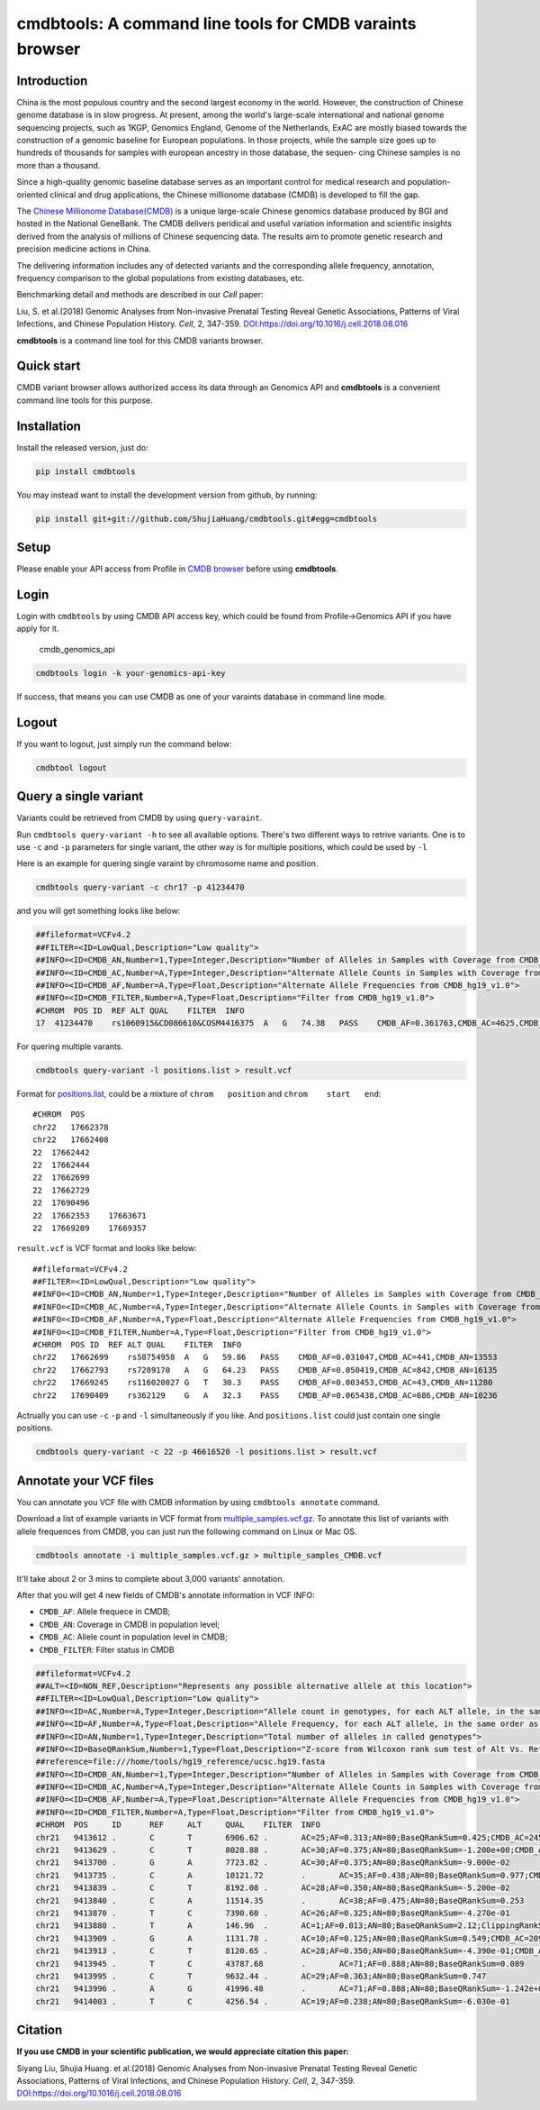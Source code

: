 cmdbtools: A command line tools for CMDB varaints browser
=========================================================

Introduction
------------

China is the most populous country and the second largest economy in the
world. However, the construction of Chinese genome database is in slow
progress. At present, among the world's large-scale international and
national genome sequencing projects, such as 1KGP, Genomics England,
Genome of the Netherlands, ExAC are mostly biased towards the
construction of a genomic baseline for European populations. In those
projects, while the sample size goes up to hundreds of thousands for
samples with european ancestry in those database, the sequen- cing
Chinese samples is no more than a thousand.

Since a high-quality genomic baseline database serves as an important
control for medical research and population-oriented clinical and drug
applications, the Chinese millionome database (CMDB) is developed to
fill the gap.

The `Chinese Millionome Database(CMDB) <https://db.cngb.org/cmdb/>`__ is
a unique large-scale Chinese genomics database produced by BGI and
hosted in the National GeneBank. The CMDB delivers peridical and useful
variation information and scientific insights derived from the analysis
of millions of Chinese sequencing data. The results aim to promote
genetic research and precision medicine actions in China.

The delivering information includes any of detected variants and the
corresponding allele frequency, annotation, frequency comparison to the
global populations from existing databases, etc.

Benchmarking detail and methods are described in our *Cell* paper:

Liu, S. et al.(2018) Genomic Analyses from Non-invasive Prenatal Testing
Reveal Genetic Associations, Patterns of Viral Infections, and Chinese
Population History. *Cell*, 2, 347-359.
`DOI:https://doi.org/10.1016/j.cell.2018.08.016 <https://doi.org/10.1016/j.cell.2018.08.016>`__

**cmdbtools** is a command line tool for this CMDB variants browser.

Quick start
-----------

CMDB variant browser allows authorized access its data through an
Genomics API and **cmdbtools** is a convenient command line tools for
this purpose.

Installation
------------

Install the released version, just do:

.. code:: bash

    pip install cmdbtools

You may instead want to install the development version from github, by
running:

.. code:: bash

    pip install git+git://github.com/ShujiaHuang/cmdbtools.git#egg=cmdbtools

Setup
-----

Please enable your API access from Profile in `CMDB
browser <https://db.cngb.org/cmdb>`__ before using **cmdbtools**.

Login
-----

Login with ``cmdbtools`` by using CMDB API access key, which could be
found from Profile->Genomics API if you have apply for it.

.. figure:: assets/figures/cmdb_genomics_api.png
   :alt: cmdb\_genomics\_api

   cmdb\_genomics\_api
.. code:: bash

    cmdbtools login -k your-genomics-api-key

If success, that means you can use CMDB as one of your varaints database
in command line mode.

Logout
------

If you want to logout, just simply run the command below:

.. code:: bash

    cmdbtool logout

Query a single variant
----------------------

Variants could be retrieved from CMDB by using ``query-varaint``.

Run ``cmdbtools query-variant -h`` to see all available options. There's
two different ways to retrive variants. One is to use ``-c`` and ``-p``
parameters for single variant, the other way is for multiple positions,
which could be used by ``-l``

Here is an example for quering single varaint by chromosome name and
position.

.. code:: bash

    cmdbtools query-variant -c chr17 -p 41234470

and you will get something looks like below:

.. code:: bash

    ##fileformat=VCFv4.2
    ##FILTER=<ID=LowQual,Description="Low quality">
    ##INFO=<ID=CMDB_AN,Number=1,Type=Integer,Description="Number of Alleles in Samples with Coverage from CMDB_hg19_v1.0">
    ##INFO=<ID=CMDB_AC,Number=A,Type=Integer,Description="Alternate Allele Counts in Samples with Coverage from CMDB_hg19_v1.0">
    ##INFO=<ID=CMDB_AF,Number=A,Type=Float,Description="Alternate Allele Frequencies from CMDB_hg19_v1.0">
    ##INFO=<ID=CMDB_FILTER,Number=A,Type=Float,Description="Filter from CMDB_hg19_v1.0">
    #CHROM  POS ID  REF ALT QUAL    FILTER  INFO
    17  41234470    rs1060915&CD086610&COSM4416375  A   G   74.38   PASS    CMDB_AF=0.361763,CMDB_AC=4625,CMDB_AN=12757

For quering multiple varants.

.. code:: bash

    cmdbtools query-variant -l positions.list > result.vcf

Format for `positions.list <tests/positions.list>`__, could be a mixture
of ``chrom   position`` and ``chrom    start   end``:

::

    #CHROM  POS
    chr22   17662378
    chr22   17662408
    22  17662442
    22  17662444
    22  17662699
    22  17662729
    22  17690496
    22  17662353    17663671
    22  17669209    17669357

``result.vcf`` is VCF format and looks like below:

::

    ##fileformat=VCFv4.2
    ##FILTER=<ID=LowQual,Description="Low quality">
    ##INFO=<ID=CMDB_AN,Number=1,Type=Integer,Description="Number of Alleles in Samples with Coverage from CMDB_hg19_v1.0">
    ##INFO=<ID=CMDB_AC,Number=A,Type=Integer,Description="Alternate Allele Counts in Samples with Coverage from CMDB_hg19_v1.0">
    ##INFO=<ID=CMDB_AF,Number=A,Type=Float,Description="Alternate Allele Frequencies from CMDB_hg19_v1.0">
    ##INFO=<ID=CMDB_FILTER,Number=A,Type=Float,Description="Filter from CMDB_hg19_v1.0">
    #CHROM  POS ID  REF ALT QUAL    FILTER  INFO
    chr22   17662699    rs58754958  A   G   59.86   PASS    CMDB_AF=0.031047,CMDB_AC=441,CMDB_AN=13553
    chr22   17662793    rs7289170   A   G   64.23   PASS    CMDB_AF=0.050419,CMDB_AC=842,CMDB_AN=16135
    chr22   17669245    rs116020027 G   T   30.3    PASS    CMDB_AF=0.003453,CMDB_AC=43,CMDB_AN=11280
    chr22   17690409    rs362129    G   A   32.3    PASS    CMDB_AF=0.065438,CMDB_AC=686,CMDB_AN=10236

Actrually you can use ``-c`` ``-p`` and ``-l`` simultaneously if you
like. And ``positions.list`` could just contain one single positions.

.. code:: bash

    cmdbtools query-variant -c 22 -p 46616520 -l positions.list > result.vcf

Annotate your VCF files
-----------------------

You can annotate you VCF file with CMDB information by using
``cmdbtools annotate`` command.

Download a list of example variants in VCF format from
`multiple\_samples.vcf.gz <tests/multiple_samples.vcf.gz>`__. To
annotate this list of variants with allele frequences from CMDB, you can
just run the following command on Linux or Mac OS.

.. code:: bash

    cmdbtools annotate -i multiple_samples.vcf.gz > multiple_samples_CMDB.vcf

It'll take about 2 or 3 mins to complete about 3,000 variants'
annotation.

After that you will get 4 new fields of CMDB's annotate information in
VCF INFO:

-  ``CMDB_AF``: Allele frequece in CMDB;
-  ``CMDB_AN``: Coverage in CMDB in population level;
-  ``CMDB_AC``: Allele count in population level in CMDB;
-  ``CMDB_FILTER``: Filter status in CMDB

.. code:: bash

    ##fileformat=VCFv4.2
    ##ALT=<ID=NON_REF,Description="Represents any possible alternative allele at this location">
    ##FILTER=<ID=LowQual,Description="Low quality">
    ##INFO=<ID=AC,Number=A,Type=Integer,Description="Allele count in genotypes, for each ALT allele, in the same order as listed">
    ##INFO=<ID=AF,Number=A,Type=Float,Description="Allele Frequency, for each ALT allele, in the same order as listed">
    ##INFO=<ID=AN,Number=1,Type=Integer,Description="Total number of alleles in called genotypes">
    ##INFO=<ID=BaseQRankSum,Number=1,Type=Float,Description="Z-score from Wilcoxon rank sum test of Alt Vs. Ref base qualities">
    ##reference=file:///home/tools/hg19_reference/ucsc.hg19.fasta
    ##INFO=<ID=CMDB_AN,Number=1,Type=Integer,Description="Number of Alleles in Samples with Coverage from CMDB_hg19_v1.0">
    ##INFO=<ID=CMDB_AC,Number=A,Type=Integer,Description="Alternate Allele Counts in Samples with Coverage from CMDB_hg19_v1.0">
    ##INFO=<ID=CMDB_AF,Number=A,Type=Float,Description="Alternate Allele Frequencies from CMDB_hg19_v1.0">
    ##INFO=<ID=CMDB_FILTER,Number=A,Type=Float,Description="Filter from CMDB_hg19_v1.0">
    #CHROM  POS     ID      REF     ALT     QUAL    FILTER  INFO
    chr21   9413612 .       C       T       6906.62 .       AC=25;AF=0.313;AN=80;BaseQRankSum=0.425;CMDB_AC=2459;CMDB_AF=0.207525;CMDB_AN=11834;CMDB_FILTER=PASS
    chr21   9413629 .       C       T       8028.88 .       AC=30;AF=0.375;AN=80;BaseQRankSum=-1.200e+00;CMDB_AC=6906;CMDB_AF=0.305445;CMDB_AN=22406;CMDB_FILTER=PASS
    chr21   9413700 .       G       A       7723.82 .       AC=30;AF=0.375;AN=80;BaseQRankSum=-9.000e-02
    chr21   9413735 .       C       A       10121.72        .       AC=35;AF=0.438;AN=80;BaseQRankSum=0.977;CMDB_AC=2385;CMDB_AF=0.283965;CMDB_AN=8382;CMDB_FILTER=PASS
    chr21   9413839 .       C       T       8192.08 .       AC=28;AF=0.350;AN=80;BaseQRankSum=-5.200e-02
    chr21   9413840 .       C       A       11514.35        .       AC=38;AF=0.475;AN=80;BaseQRankSum=0.253
    chr21   9413870 .       T       C       7390.60 .       AC=26;AF=0.325;AN=80;BaseQRankSum=-4.270e-01
    chr21   9413880 .       T       A       146.96  .       AC=1;AF=0.013;AN=80;BaseQRankSum=2.12;ClippingRankSum=0.00
    chr21   9413909 .       G       A       1131.78 .       AC=10;AF=0.125;AN=80;BaseQRankSum=0.549;CMDB_AC=209;CMDB_AF=0.01507;CMDB_AN=13683;CMDB_FILTER=PASS
    chr21   9413913 .       C       T       8120.65 .       AC=28;AF=0.350;AN=80;BaseQRankSum=-4.390e-01;CMDB_AC=2870;CMDB_AF=0.205597;CMDB_AN=13955;CMDB_FILTER=PASS
    chr21   9413945 .       T       C       43787.68        .       AC=71;AF=0.888;AN=80;BaseQRankSum=0.089
    chr21   9413995 .       C       T       9632.44 .       AC=29;AF=0.363;AN=80;BaseQRankSum=0.747
    chr21   9413996 .       A       G       41996.48        .       AC=71;AF=0.888;AN=80;BaseQRankSum=-1.242e+00;CMDB_AC=3308;CMDB_AF=0.688533;CMDB_AN=4790;CMDB_FILTER=PASS
    chr21   9414003 .       T       C       4256.54 .       AC=19;AF=0.238;AN=80;BaseQRankSum=-6.030e-01

Citation
--------

**If you use CMDB in your scientific publication, we would appreciate
citation this paper:**

Siyang Liu, Shujia Huang. et al.(2018) Genomic Analyses from
Non-invasive Prenatal Testing Reveal Genetic Associations, Patterns of
Viral Infections, and Chinese Population History. *Cell*, 2, 347-359.
`DOI:https://doi.org/10.1016/j.cell.2018.08.016 <https://doi.org/10.1016/j.cell.2018.08.016>`__
